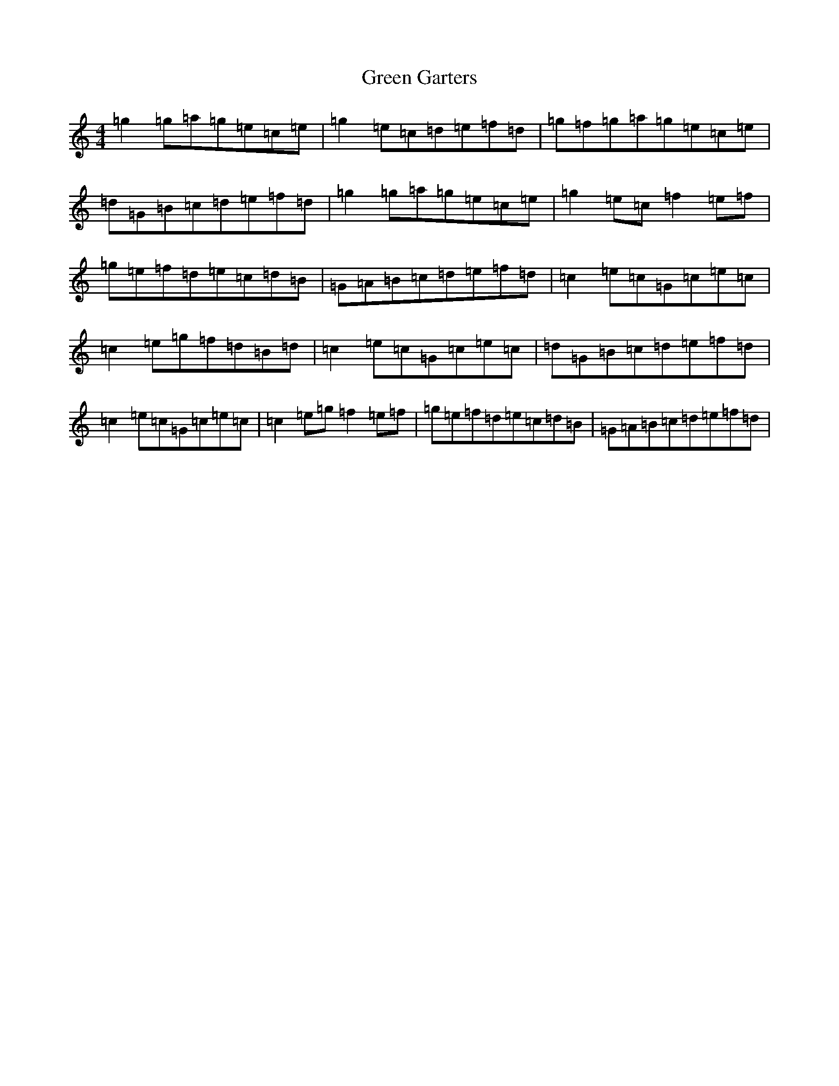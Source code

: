 X: 8381
T: Green Garters
S: https://thesession.org/tunes/3458#setting3458
R: reel
M:4/4
L:1/8
K: C Major
=g2=g=a=g=e=c=e|=g2=e=c=d=e=f=d|=g=f=g=a=g=e=c=e|=d=G=B=c=d=e=f=d|=g2=g=a=g=e=c=e|=g2=e=c=f2=e=f|=g=e=f=d=e=c=d=B|=G=A=B=c=d=e=f=d|=c2=e=c=G=c=e=c|=c2=e=g=f=d=B=d|=c2=e=c=G=c=e=c|=d=G=B=c=d=e=f=d|=c2=e=c=G=c=e=c|=c2=e=g=f2=e=f|=g=e=f=d=e=c=d=B|=G=A=B=c=d=e=f=d|